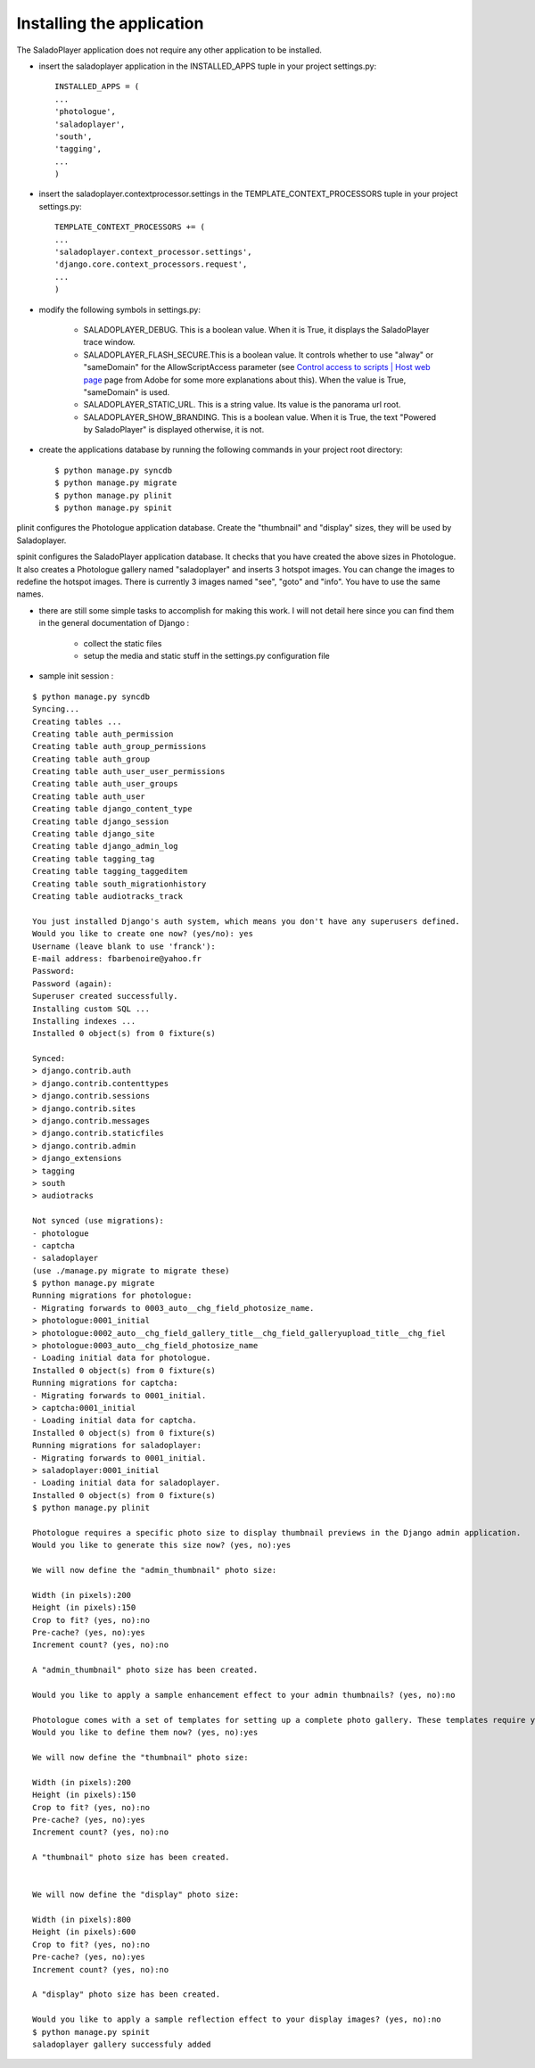 Installing the application
==========================

The SaladoPlayer application does not require any other application to be installed.

* insert the saladoplayer application in the INSTALLED_APPS tuple in your project settings.py::

    INSTALLED_APPS = (
    ...
    'photologue',
    'saladoplayer',
    'south',
    'tagging',
    ...
    )

* insert the saladoplayer.contextprocessor.settings in the TEMPLATE_CONTEXT_PROCESSORS tuple in your project settings.py::

    TEMPLATE_CONTEXT_PROCESSORS += (
    ...
    'saladoplayer.context_processor.settings',
    'django.core.context_processors.request',
    ...
    )

* modify the following symbols in settings.py:

    * SALADOPLAYER_DEBUG. This is a boolean value. When it is True, it displays the SaladoPlayer trace window.
    * SALADOPLAYER_FLASH_SECURE.This is a boolean value. It controls whether to use "alway" or "sameDomain" for the AllowScriptAccess parameter (see `Control access to scripts \| Host web page <http://helpx.adobe.com/flash/kb/control-access-scripts-host-web.html>`_ page from Adobe for some more explanations about this). When the value is True, "sameDomain" is used.
    * SALADOPLAYER_STATIC_URL. This is a string value. Its value is the panorama url root.
    * SALADOPLAYER_SHOW_BRANDING. This is a boolean value. When it is True, the text "Powered by SaladoPlayer" is displayed otherwise, it is not.

* create the applications database by running the following commands in your project root directory::

    $ python manage.py syncdb
    $ python manage.py migrate
    $ python manage.py plinit
    $ python manage.py spinit

plinit configures the Photologue application database. Create the "thumbnail" and "display" sizes, they will be used by Saladoplayer.

spinit configures the SaladoPlayer application database. It checks that you have created the above sizes in Photologue. It also creates a Photologue gallery named "saladoplayer" and inserts 3 hotspot images. You can change the images to redefine the hotspot images. There is currently 3 images named "see", "goto" and "info". You have to use the same names.

* there are still some simple tasks to accomplish for making this work. I will not detail here since you can find them in the general documentation of Django :

    * collect the static files
    * setup the media and static stuff in the settings.py configuration file

* sample init session :
::


  $ python manage.py syncdb
  Syncing...
  Creating tables ...
  Creating table auth_permission
  Creating table auth_group_permissions
  Creating table auth_group
  Creating table auth_user_user_permissions
  Creating table auth_user_groups
  Creating table auth_user
  Creating table django_content_type
  Creating table django_session
  Creating table django_site
  Creating table django_admin_log
  Creating table tagging_tag
  Creating table tagging_taggeditem
  Creating table south_migrationhistory
  Creating table audiotracks_track

  You just installed Django's auth system, which means you don't have any superusers defined.
  Would you like to create one now? (yes/no): yes
  Username (leave blank to use 'franck'):
  E-mail address: fbarbenoire@yahoo.fr
  Password:
  Password (again):
  Superuser created successfully.
  Installing custom SQL ...
  Installing indexes ...
  Installed 0 object(s) from 0 fixture(s)

  Synced:
  > django.contrib.auth
  > django.contrib.contenttypes
  > django.contrib.sessions
  > django.contrib.sites
  > django.contrib.messages
  > django.contrib.staticfiles
  > django.contrib.admin
  > django_extensions
  > tagging
  > south
  > audiotracks

  Not synced (use migrations):
  - photologue
  - captcha
  - saladoplayer
  (use ./manage.py migrate to migrate these)
  $ python manage.py migrate
  Running migrations for photologue:
  - Migrating forwards to 0003_auto__chg_field_photosize_name.
  > photologue:0001_initial
  > photologue:0002_auto__chg_field_gallery_title__chg_field_galleryupload_title__chg_fiel
  > photologue:0003_auto__chg_field_photosize_name
  - Loading initial data for photologue.
  Installed 0 object(s) from 0 fixture(s)
  Running migrations for captcha:
  - Migrating forwards to 0001_initial.
  > captcha:0001_initial
  - Loading initial data for captcha.
  Installed 0 object(s) from 0 fixture(s)
  Running migrations for saladoplayer:
  - Migrating forwards to 0001_initial.
  > saladoplayer:0001_initial
  - Loading initial data for saladoplayer.
  Installed 0 object(s) from 0 fixture(s)
  $ python manage.py plinit

  Photologue requires a specific photo size to display thumbnail previews in the Django admin application.
  Would you like to generate this size now? (yes, no):yes

  We will now define the "admin_thumbnail" photo size:

  Width (in pixels):200
  Height (in pixels):150
  Crop to fit? (yes, no):no
  Pre-cache? (yes, no):yes
  Increment count? (yes, no):no

  A "admin_thumbnail" photo size has been created.

  Would you like to apply a sample enhancement effect to your admin thumbnails? (yes, no):no

  Photologue comes with a set of templates for setting up a complete photo gallery. These templates require you to define both a "thumbnail" and "display" size.
  Would you like to define them now? (yes, no):yes

  We will now define the "thumbnail" photo size:

  Width (in pixels):200
  Height (in pixels):150
  Crop to fit? (yes, no):no
  Pre-cache? (yes, no):yes
  Increment count? (yes, no):no

  A "thumbnail" photo size has been created.


  We will now define the "display" photo size:

  Width (in pixels):800
  Height (in pixels):600
  Crop to fit? (yes, no):no
  Pre-cache? (yes, no):yes
  Increment count? (yes, no):no

  A "display" photo size has been created.

  Would you like to apply a sample reflection effect to your display images? (yes, no):no
  $ python manage.py spinit
  saladoplayer gallery successfuly added

